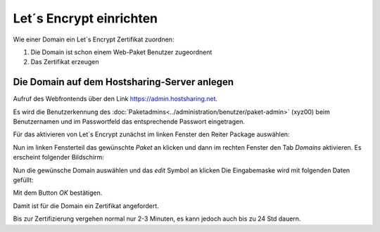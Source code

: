 ================
Let´s Encrypt einrichten
================
Wie einer Domain ein Let´s Encrypt Zertifikat zuordnen:

#. Die Domain ist schon einem Web-Paket Benutzer zugeordnent
#. Das Zertifikat erzeugen


Die Domain auf dem Hostsharing-Server anlegen
---------------------------------------------

Aufruf des Webfrontends über den Link https://admin.hostsharing.net.

Es wird die Benutzerkennung des :doc:`Paketadmins<../administration/benutzer/paket-admin>` (xyz00) beim Benutzernamen und im Passwortfeld das entsprechende Passwort eingetragen.

.. image:: hsadmin-login-pa.jpg


Für das aktivieren von Let´s Encrypt zunächst im linken Fenster den Reiter Package auswählen:

.. image:: hsadmin-start-pa.jpg

Nun im linken Fensterteil das gewünschte *Paket* an klicken und dann im rechten Fenster den Tab *Domains* aktivieren.
Es erscheint folgender Bildschirm:

.. image:: hsadmin-domain.jpg
 
Nun die gewünsche Domain auswählen und das *edit* Symbol an klicken
Die Eingabemaske wird mit folgenden Daten gefüllt:

.. image:: hsadmin-domain-le.jpg

Mit dem Button *OK* bestätigen.

Damit ist für die Domain ein Zertifikat angefordert.

Bis zur Zertifizierung vergehen normal nur 2-3 Minuten, es kann jedoch auch bis zu 24 Std dauern.

